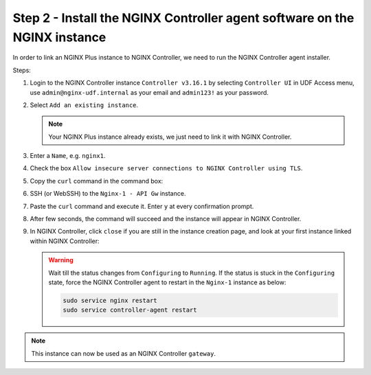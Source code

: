 Step 2 - Install the NGINX Controller agent software on the NGINX instance
##########################################################################

In order to link an NGINX Plus instance to NGINX Controller, we need to run the NGINX Controller agent installer.

Steps:

#. Login to the NGINX Controller instance ``Controller v3.16.1`` by selecting ``Controller UI`` in UDF Access menu, use ``admin@nginx-udf.internal`` as your email and ``admin123!`` as your password.
#. Select ``Add an existing instance``.

   .. note:: Your NGINX Plus instance already exists, we just need to link it with NGINX Controller.

#. Enter a ``Name``, e.g. ``nginx1``.
#. Check the box ``Allow insecure server connections to NGINX Controller using TLS``.
#. Copy the ``curl`` command in the command box:

   .. image:: ../pictures/lab1/create-instance.png
      :align: center

#. SSH (or WebSSH) to the ``Nginx-1 - API Gw`` instance.
#. Paste the ``curl`` command and execute it. Enter ``y`` at every confirmation prompt.
#. After few seconds, the command will succeed and the instance will appear in NGINX Controller.
#. In NGINX Controller, click ``close`` if you are still in the instance creation page, and look at your first instance linked within NGINX Controller:

   .. image:: ../pictures/lab1/adopted-instance.png
      :align: center

   .. warning:: Wait till the status changes from ``Configuring`` to ``Running``. If the status is stuck in the ``Configuring`` state, force the NGINX Controller agent to restart in the ``Nginx-1`` instance as below:

      .. code-block:: bash

         sudo service nginx restart
         sudo service controller-agent restart

.. note:: This instance can now be used as an NGINX Controller ``gateway``.
